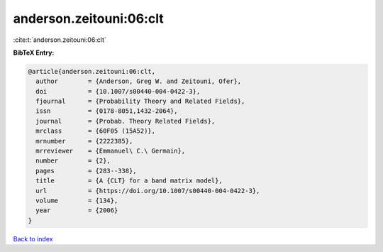 anderson.zeitouni:06:clt
========================

:cite:t:`anderson.zeitouni:06:clt`

**BibTeX Entry:**

.. code-block:: bibtex

   @article{anderson.zeitouni:06:clt,
     author        = {Anderson, Greg W. and Zeitouni, Ofer},
     doi           = {10.1007/s00440-004-0422-3},
     fjournal      = {Probability Theory and Related Fields},
     issn          = {0178-8051,1432-2064},
     journal       = {Probab. Theory Related Fields},
     mrclass       = {60F05 (15A52)},
     mrnumber      = {2222385},
     mrreviewer    = {Emmanuel\ C.\ Germain},
     number        = {2},
     pages         = {283--338},
     title         = {A {CLT} for a band matrix model},
     url           = {https://doi.org/10.1007/s00440-004-0422-3},
     volume        = {134},
     year          = {2006}
   }

`Back to index <../By-Cite-Keys.html>`_
